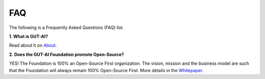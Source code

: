 .. |br| raw:: html

  <br/>

FAQ
===

The following is a Frequently Asked Questions (FAQ) list.

**1. What is GUT-AI?**

Read about it on `About <../README.rst#about>`_.

**2. Does the GUT-AI Foundation promote Open-Source?**

YES! The Foundation is 100% an Open-Source First organization. The vision, mission and the business model are such that the Foundation will always remain 100% Open-Source First. More details in the `Whitepaper <https://doi.org/10.31219/osf.io/bxw4h>`_.

